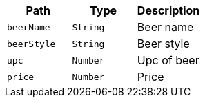 |===
|Path|Type|Description

|`+beerName+`
|`+String+`
|Beer name

|`+beerStyle+`
|`+String+`
|Beer style

|`+upc+`
|`+Number+`
|Upc of beer

|`+price+`
|`+Number+`
|Price

|===